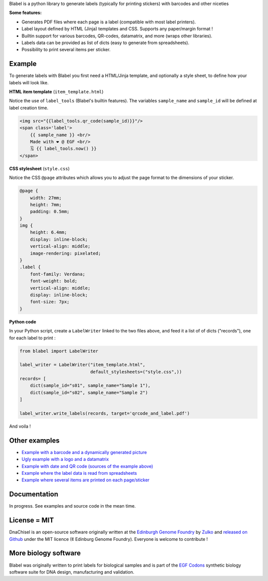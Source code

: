 .. raw:: html

    <p align="center">
    <img alt="Blabel Logo" title="DNA Chisel" src="https://raw.githubusercontent.com/Edinburgh-Genome-Foundry/blabel/master/docs/_static/images/title.png" width="400">
    <br /><br />
    </p>

Blabel is a python library to generate labels (typically for printing stickers)
with barcodes and other niceties

**Some features:**

- Generates PDF files where each page is a label (compatible with most label printers).
- Label layout defined by HTML (Jinja) templates and CSS. Supports any paper/margin format !
- Builtin support for various barcodes, QR-codes, datamatrix, and more (wraps other libraries).
- Labels data can be provided as list of dicts (easy to generate from spreadsheets).
- Possibility to print several items per sticker.

.. raw:: html
    
    <p align="center">
    <img src="https://raw.githubusercontent.com/Edinburgh-Genome-Foundry/blabel/master/docs/_static/images/demo_screenshot.png" width="715">
    <br /><br />
    </p>

Example
--------

To generate labels with Blabel you first need a HTML/Jinja template, and optionally a style sheet, to define how your labels will look like.

**HTML item template** (``item_template.html``)

Notice the use of ``label_tools`` (Blabel's builtin features). The variables ``sample_name`` and ``sample_id`` will be defined at label creation time.

.. code:: html

    <img src="{{label_tools.qr_code(sample_id)}}"/>
    <span class='label'>
        {{ sample_name }} <br/>
        Made with ❤ @ EGF <br/>
        🗓 {{ label_tools.now() }}
    </span>

**CSS stylesheet** (``style.css``)

Notice the CSS ``@page`` attributes which allows you to adjust the page format to the dimensions of your sticker.

.. code:: css

    @page {
        width: 27mm;
        height: 7mm;
        padding: 0.5mm;
    }
    img {
        height: 6.4mm;
        display: inline-block;
        vertical-align: middle;
        image-rendering: pixelated;
    }
    .label {
        font-family: Verdana;
        font-weight: bold;
        vertical-align: middle;
        display: inline-block;
        font-size: 7px;
    }

**Python code**

In your Python script, create a ``LabelWriter`` linked to the two files above,
and feed it a list of of dicts ("records"), one for each label to print :


.. code:: python

    from blabel import LabelWriter

    label_writer = LabelWriter("item_template.html",
                               default_stylesheets=("style.css",))
    records= [
        dict(sample_id="s01", sample_name="Sample 1"),
        dict(sample_id="s02", sample_name="Sample 2")
    ]

    label_writer.write_labels(records, target='qrcode_and_label.pdf')

And voila !

.. raw:: html

    <p align="center">
    <img alt="Blabel Logo" title="DNA Chisel" src="https://raw.githubusercontent.com/Edinburgh-Genome-Foundry/blabel/master/examples/qrcode_and_date/screenshot.png" width="300">
    <br /><br />
    </p>

Other examples
--------------

- `Example with a barcode and a dynamically generated picture <https://github.com/Edinburgh-Genome-Foundry/blabel/tree/master/examples/barcode_and_dynamic_picture>`_
- `Ugly example with a logo and a datamatrix <https://github.com/Edinburgh-Genome-Foundry/blabel/blob/master/examples/logo_and_datamatrix>`_
- `Example with date and QR code (sources of the example above) <https://github.com/Edinburgh-Genome-Foundry/blabel/blob/master/examples/qrcode_and_date>`_
- `Example where the label data is read from spreadsheets <https://github.com/Edinburgh-Genome-Foundry/blabel/blob/master/examples/labels_from_spreadsheet>`_
- `Example where several items are printed on each page/sticker <https://github.com/Edinburgh-Genome-Foundry/blabel/tree/master/examples/several_items_per_page>`_




Documentation
-------------

In progress. See examples and source code in the mean time.

License = MIT
--------------

DnaChisel is an open-source software originally written at the `Edinburgh Genome Foundry
<https://edinburgh-genome-foundry.github.io/home.html>`_ by `Zulko <https://github.com/Zulko>`_
and `released on Github <https://github.com/Edinburgh-Genome-Foundry/blabel>`_ under the MIT licence (¢ Edinburg Genome Foundry). Everyone is welcome to contribute !

More biology software
-----------------------

.. image:: https://raw.githubusercontent.com/Edinburgh-Genome-Foundry/Edinburgh-Genome-Foundry.github.io/master/static/imgs/logos/egf-codon-horizontal.png
  :target: https://edinburgh-genome-foundry.github.io/

Blabel was originally written to print labels for biological samples and is part of the `EGF Codons <https://edinburgh-genome-foundry.github.io/>`_
synthetic biology software suite for DNA design, manufacturing and validation.




